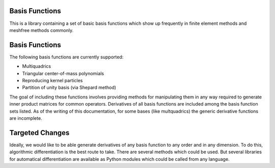Basis Functions
===============

This is a library containing a set of basic basis functions
which show up frequently in finite element methods and meshfree
methods commonly.

Basis Functions
===============

The following basis functions are currently supported:

* Multiquadrics
* Triangular center-of-mass polynomials
* Reproducing kernel particles
* Partition of unity basis (via Shepard method)

The goal of including these functions involves providing
methods for manipulating them in any way required to
generate inner product matrices for common operators.
Derivatives of all basis functions are included among
the basis function sets listed. As of the writing of this
documentation, for some bases (like multquadrics) the
generic derivative functions are incomplete.

Targeted Changes
================

Ideally, we would like to be able generate derivatives
of any basis function to any order and in any dimension.
To do this, algorithmic differentiation is the best route
to take. There are several methods which could be used.
But several libraries for automatical differentiation
are available as Python modules which could be called
from any language.
